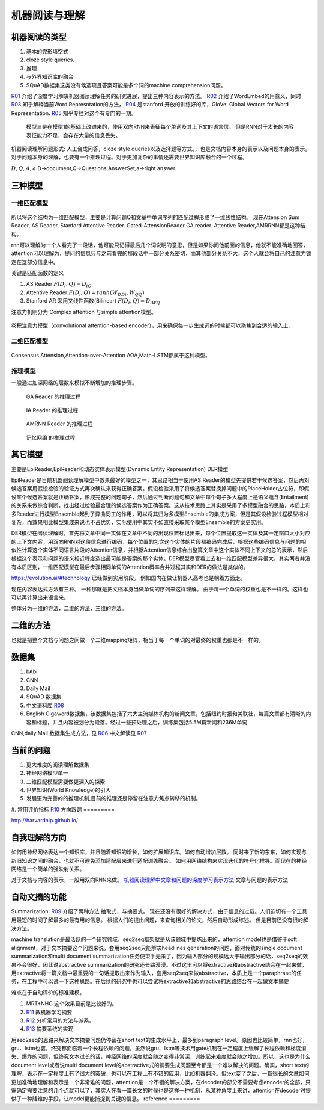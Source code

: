 **************
机器阅读与理解
**************


机器阅读的类型
==============

#.  基本的完形填空式
#.  cloze style queries.
#.  推理
#.  与外界知识库的融合
#.  SQuAD数据集这类没有候选项且答案可能是多个词的machine comprehension问题。


R01_ 介绍了深度学习解决机器阅读理解任务的研究进展，提出三种内容表示的方法。
R02_ 介绍了WordEmbed的用意义，同时　R03_ 知乎解释当前Word Represntation的方法，
R04_ 是stanford 开放的训练好的库，GloVe: Global Vectors for Word Representation. 
R05_ 知乎专栏对这个有专门的一期。

.. figure:: /Stage_4/ReadingComprehension/Model1.jpg
   模型1 用BIRNN 来表征文档 

.. figure:: /Stage_4/ReadingComprehension/Model2.jpg
.. figure:: /Stage_4/ReadingComprehension/Model3.jpg
   
   模型三是在模型1的基础上改进来的，使用双向RNN来表征每个单词及其上下文的语言信。
   但是RNN对于太长的内容表征能力不足，会存在大量的信息丢失。


机器阅读理解问题形式:  人工合成问答，cloze style queries以及选择题等方式。，也是文档内容本身的表示以及问题本身的表示。对于问题本身的理解，也要有一个推理过程。对于更加复杂的事情还需要世界知识库融合的一个过程。


:math:`{D,Q,A,a}`  D->document,Q->Questions,AnswerSet,a->right answer.

三种模型
========

一维匹配模型
------------

.. figure:: /Stage_4/ReadingComprehension/1d_model.jpg

所以将这个结构为一维匹配模型，主要是计算问题Q和文章中单词序列的匹配过程形成了一维线性结构。
现在Attension Sum Reader, AS Reader, Stanford Attentive Reader. Gated-AttensionReader GA reader.
Attentive Reader,AMRRNN都是这种结构。

rnn可以理解为一个人看完了一段话，他可能只记得最后几个词说明的意思，但是如果你问他前面的信息，他就不能准确地回答，attention可以理解为，提问的信息只与之前看完的那段话中一部分关系密切，而其他部分关系不大，这个人就会将自己的注意力锁定在这部分信息中。

关键是匹配函数的定义 

#. AS Reader   :math:`F(D_i,Q)=D_iQ`
#. Attentive Reader  :math:`F(D_i,Q)=tanh(W_DDi,W_QQ)`
#. Stanford AR 采用又线性函数(Bilinear)
   :math:`F(D_i,Q)=D_iWQ`


注意力机制分为 Complex attention 与simple attention模型。

.. figure:: /Stage_4/ReadingComprehension/complex_attention.png
.. figure:: /Stage_4/ReadingComprehension/simple_attention.png

卷积注意力模型（convolutional attention-based encoder），用来确保每一步生成词的时候都可以聚焦到合适的输入上,

二维匹配模型
------------

.. figure:: /Stage_4/ReadingComprehension/2d_model.jpg

Consensus Attension,Attention-over-Attention AOA,Math-LSTM都属于这种模型。

推理模型
--------

一般通过加深网络的层数来模拟不断增加的推理步骤。

.. figure:: /Stage_4/ReadingComprehension/3d_model.jpg
.. figure:: /Stage_4/ReadingComprehension/3d_model_GA.jpg

   GA Reader 的推理过程
.. figure:: /Stage_4/ReadingComprehension/3d_model_IA.jpg
   
   IA Reader 的推理过程
.. figure:: /Stage_4/ReadingComprehension/3d_model_AMRNN.jpg

   AMRNN Reader 的推理过程

.. figure:: /Stage_4/ReadingComprehension/3d_model_MemoryNetworks.jpg

   记忆网络  的推理过程


其它模型
========

主要是EpiReader,EpiReader和动态实体表示模型(Dynamic Entity Representation) DER模型

EpiReader是目前机器阅读理解模型中效果最好的模型之一，其思路相当于使用AS Reader的模型先提供若干候选答案，然后再对候选答案用假设检验的验证方式再次确认来获得正确答案。假设检验采用了将候选答案替换掉问题中的PlaceHolder占位符，即假设某个候选答案就是正确答案，形成完整的问题句子，然后通过判断问题句和文章中每个句子多大程度上是语义蕴含(Entailment)的关系来做综合判断，找出经过检验最合理的候选答案作为正确答案。这从技术思路上其实是采用了多模型融合的思路，本质上和多Reader进行模型Ensemble起到了异曲同工的作用，可以将其归为多模型Ensemble的集成方案，但是其假设检验过程模型相对复杂，而效果相比模型集成来说也不占优势，实际使用中其实不如直接采取某个模型Ensemble的方案更实用。

DER模型在阅读理解时，首先将文章中同一实体在文章中不同的出现位置标记出来，每个位置提取这一实体及其一定窗口大小对应的上下文内容，用双向RNN对这段信息进行编码，每个位置的包含这个实体的片段都编码完成后，根据这些编码信息与问题的相似性计算这个实体不同语言片段的Attention信息，并根据Attention信息综合出整篇文章中这个实体不同上下文的总的表示，然后根据这个表示和问题的语义相近程度选出最可能是答案的那个实体。DER模型尽管看上去和一维匹配模型差异很大，其实两者并没有本质区别，一维匹配模型在最后步骤相同单词的Attention概率合并过程其实和DER的做法是类似的。

https://evolution.ai/#technology  已经做到实用阶段。
例如国内在做让机器人高考也是朝着方面走。

现在内容表达式方法有三种。 一种那就是把文档本身当做单词的序列来这样理解。 由于每一个单词的权重也是不一样的。这样也可以再计算出来语言来。

整体分为一维的方法，二维的方法，三维的方法。

二维的方法
==========

也就是把整个文档与问题之间做一个二维mapping矩阵，相当于每一个单词的对最终的权重也都是不一样的。


数据集
======

#. bAbi
#. CNN
#. Daily Mail
#. SQuAD 数据集
#. 中文语料库 R08_
#. English Gigaword数据集，该数据集包括了六大主流媒体机构的新闻文章，包括纽约时报和美联社，每篇文章都有清晰的内容和标题，并且内容被划分为段落。经过一些预处理之后，训练集包括5.5M篇新闻和236M单词

CNN,daily Mail 数据集生成方法，见 R06_ 中文解读见 R07_




当前的问题
==========

#. 更大难度的阅读理解数据集
#. 神经网络模型单一
#. 二维匹配模型需要做更深入的探索
#. 世界知识(World Knowledge)的引入
#. 发展更为完善的的推理机制,目前的推理还是停留在注意力焦点转移的机制。
#. 常用评价指标 R10_
方向跟踪
=========

http://harvardnlp.github.io/

自我理解的方向
==============

如何用神经网络表达一个知识库，并且随着知识的增长，如何扩展知识库。如何自动增加层数。
同时来了新的东东，如何实现与新旧知识之间的融合，也就不可避免添加适配层来进行适配训练融合。
如何用网络结构来实现迭代的符号化推导。而现在的神经网络是一个简单的强映射关系。

对于文档与内容的表示，一般用双向RNN来做。
`机器阅读理解中文章和问题的深度学习表示方法 <https://www.nytimes.com/2017/08/14/arts/design/google-how-ai-creates-new-music-and-new-artists-project-magenta.html?utm_campaign=Revue%20newsletter&utm_medium=Newsletter&utm_source=Deep%20Learning%20Weekly>`_
文章与问题的表示方法

自动文摘的功能
==============

Summarization. 
R09_ 介绍了两种方法 抽取式，与摘要式。 现在还没有很好的解决方式，由于信息的过载。人们迫切有一个工具用最短的时间了解最多的最有用的信息。 根据人们的提出问题，来查询相关的论文，然后自动形成综述。 但是目前还没有很的解决方法。

machine translation是最活跃的一个研究领域，seq2seq框架就是从该领域中提炼出来的，attention model也是借鉴于soft alignment，对于文本摘要这个问题来说，套用seq2seq只能解决headlines generation的问题，面对传统的single document summarization和multi document summarization任务便束手无策了，因为输入部分的规模远大于输出部分的话，seq2seq的效果不会很好，因此说abstractive summarization的研究还长路漫漫。不过这里可以将extractive和abstractive结合在一起来做，用extractive将一篇文档中最重要的一句话提取出来作为输入，套用seq2seq来做abstractive，本质上是一个paraphrase的任务，在工程中可以试一下这种思路。在后续的研究中也可以尝试将extractive和abstractive的思路结合在一起做文本摘要

难点在于自动评价的标准建模。

#. MRT+NHG  这个效果目前是比较好的。

#. R11_  教机器学习摘要
#. R12_ 分析常用的方法与派系。 
#. R13_ 摘要系统的实现

用seq2seq的思路来解决文本摘要问题仍停留在short text的生成水平上，最多到paragraph level。原因也比较简单，rnn也好，gru、lstm也罢，终究都面临着一个长程依赖的问题，虽然说gru、lstm等技术用gate机制在一定程度上缓解了长程依赖和梯度消失、爆炸的问题，但终究文本过长的话，神经网络的深度就会随之变得非常深，训练起来难度就会随之增加。所以，这也是为什么document level或者说multi document level的abstractive式的摘要生成问题至今都是一个难以解决的问题。确实，short text的理解、表示在一定程度上有了很大的突破，也可以在工程上有不错的应用，比如机器翻译。但text变了之后，一篇很长的文章如何更加准确地理解和表示是一个非常难的问题，attention是一个不错的解决方案，在decoder的部分不需要考虑encoder的全部，只需确定需要注意的几个点就可以了，其实人在看一篇长文的时候也是这样一种机制，从某种角度上来讲，attention在decoder时提供了一种降维的手段，让model更能捕捉到关键的信息。
reference
=========

.. _R01: http://www.36dsj.com/archives/63037
.. _R02: https://yjango.gitbooks.io/superorganism/content/shen-ceng-xue-xi-ying-yong/zi-ran-yu-yan-chu-li/word-embedding.html
.. _R03: https://www.zhihu.com/question/32275069 
.. _R04: https://nlp.stanford.edu/projects/glove/ 
.. _R05: https://zhuanlan.zhihu.com/p/22577648
.. _R06: https://github.com/deepmind/rc-data
.. _R07: http://rsarxiv.github.io/2016/06/13/Teaching-Machines-to-Read-and-Comprehend-PaperWeekly/
.. _R08: http://hfl.iflytek.com/chinese-rc/
.. _R09: http://rsarxiv.github.io/tags/%E8%87%AA%E5%8A%A8%E6%96%87%E6%91%98/ 
.. _R10: http://www.jianshu.com/p/60deff0f64e1
.. _R11: http://rsarxiv.github.io/2016/06/25/%E6%95%99%E6%9C%BA%E5%99%A8%E5%AD%A6%E4%B9%A0%E6%91%98%E8%A6%81/ 
.. _R12: http://bj.bcebos.com/cips-upload/cwmt2012/ymy.pdf
.. _R13: http://rsarxiv.github.io/2016/06/10/Neural-Network-Based-Abstract-Generation-for-Opinions-and-Arguments-PaperWeekly/
